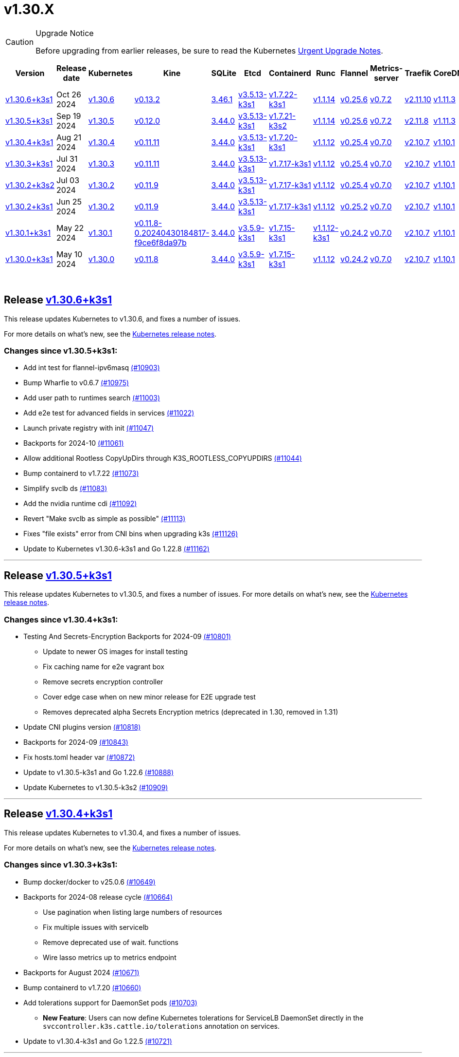 = v1.30.X
:page-role: -toc

[CAUTION]
.Upgrade Notice
====
Before upgrading from earlier releases, be sure to read the Kubernetes https://github.com/kubernetes/kubernetes/blob/master/CHANGELOG/CHANGELOG-1.30.md#urgent-upgrade-notes[Urgent Upgrade Notes].
====


|===
| Version | Release date | Kubernetes | Kine | SQLite | Etcd | Containerd | Runc | Flannel | Metrics-server | Traefik | CoreDNS | Helm-controller | Local-path-provisioner

| xref:#_release_v1_30_6k3s1[v1.30.6+k3s1]
| Oct 26 2024
| https://github.com/kubernetes/kubernetes/blob/master/CHANGELOG/CHANGELOG-1.30.md#v1306[v1.30.6]
| https://github.com/k3s-io/kine/releases/tag/v0.13.2[v0.13.2]
| https://sqlite.org/releaselog/3_46_1.html[3.46.1]
| https://github.com/k3s-io/etcd/releases/tag/v3.5.13-k3s1[v3.5.13-k3s1]
| https://github.com/k3s-io/containerd/releases/tag/v1.7.22-k3s1[v1.7.22-k3s1]
| https://github.com/opencontainers/runc/releases/tag/v1.1.14[v1.1.14]
| https://github.com/flannel-io/flannel/releases/tag/v0.25.6[v0.25.6]
| https://github.com/kubernetes-sigs/metrics-server/releases/tag/v0.7.2[v0.7.2]
| https://github.com/traefik/traefik/releases/tag/v2.11.10[v2.11.10]
| https://github.com/coredns/coredns/releases/tag/v1.11.3[v1.11.3]
| https://github.com/k3s-io/helm-controller/releases/tag/v0.16.5[v0.16.5]
| https://github.com/rancher/local-path-provisioner/releases/tag/v0.0.30[v0.0.30]

| xref:#_release_v1_30_5k3s1[v1.30.5+k3s1]
| Sep 19 2024
| https://github.com/kubernetes/kubernetes/blob/master/CHANGELOG/CHANGELOG-1.30.md#v1305[v1.30.5]
| https://github.com/k3s-io/kine/releases/tag/v0.12.0[v0.12.0]
| https://sqlite.org/releaselog/3_44_0.html[3.44.0]
| https://github.com/k3s-io/etcd/releases/tag/v3.5.13-k3s1[v3.5.13-k3s1]
| https://github.com/k3s-io/containerd/releases/tag/v1.7.21-k3s2[v1.7.21-k3s2]
| https://github.com/opencontainers/runc/releases/tag/v1.1.14[v1.1.14]
| https://github.com/flannel-io/flannel/releases/tag/v0.25.6[v0.25.6]
| https://github.com/kubernetes-sigs/metrics-server/releases/tag/v0.7.2[v0.7.2]
| https://github.com/traefik/traefik/releases/tag/v2.11.8[v2.11.8]
| https://github.com/coredns/coredns/releases/tag/v1.11.3[v1.11.3]
| https://github.com/k3s-io/helm-controller/releases/tag/v0.16.4[v0.16.4]
| https://github.com/rancher/local-path-provisioner/releases/tag/v0.0.28[v0.0.28]

| xref:#_release_v1_30_4k3s1[v1.30.4+k3s1]
| Aug 21 2024
| https://github.com/kubernetes/kubernetes/blob/master/CHANGELOG/CHANGELOG-1.30.md#v1304[v1.30.4]
| https://github.com/k3s-io/kine/releases/tag/v0.11.11[v0.11.11]
| https://sqlite.org/releaselog/3_44_0.html[3.44.0]
| https://github.com/k3s-io/etcd/releases/tag/v3.5.13-k3s1[v3.5.13-k3s1]
| https://github.com/k3s-io/containerd/releases/tag/v1.7.20-k3s1[v1.7.20-k3s1]
| https://github.com/opencontainers/runc/releases/tag/v1.1.12[v1.1.12]
| https://github.com/flannel-io/flannel/releases/tag/v0.25.4[v0.25.4]
| https://github.com/kubernetes-sigs/metrics-server/releases/tag/v0.7.0[v0.7.0]
| https://github.com/traefik/traefik/releases/tag/v2.10.7[v2.10.7]
| https://github.com/coredns/coredns/releases/tag/v1.10.1[v1.10.1]
| https://github.com/k3s-io/helm-controller/releases/tag/v0.16.1[v0.16.1]
| https://github.com/rancher/local-path-provisioner/releases/tag/v0.0.28[v0.0.28]

| xref:#_release_v1_30_3k3s1[v1.30.3+k3s1]
| Jul 31 2024
| https://github.com/kubernetes/kubernetes/blob/master/CHANGELOG/CHANGELOG-1.30.md#v1303[v1.30.3]
| https://github.com/k3s-io/kine/releases/tag/v0.11.11[v0.11.11]
| https://sqlite.org/releaselog/3_44_0.html[3.44.0]
| https://github.com/k3s-io/etcd/releases/tag/v3.5.13-k3s1[v3.5.13-k3s1]
| https://github.com/k3s-io/containerd/releases/tag/v1.7.17-k3s1[v1.7.17-k3s1]
| https://github.com/opencontainers/runc/releases/tag/v1.1.12[v1.1.12]
| https://github.com/flannel-io/flannel/releases/tag/v0.25.4[v0.25.4]
| https://github.com/kubernetes-sigs/metrics-server/releases/tag/v0.7.0[v0.7.0]
| https://github.com/traefik/traefik/releases/tag/v2.10.7[v2.10.7]
| https://github.com/coredns/coredns/releases/tag/v1.10.1[v1.10.1]
| https://github.com/k3s-io/helm-controller/releases/tag/v0.16.1[v0.16.1]
| https://github.com/rancher/local-path-provisioner/releases/tag/v0.0.28[v0.0.28]

| xref:#_release_v1_30_2k3s2[v1.30.2+k3s2]
| Jul 03 2024
| https://github.com/kubernetes/kubernetes/blob/master/CHANGELOG/CHANGELOG-1.30.md#v1302[v1.30.2]
| https://github.com/k3s-io/kine/releases/tag/v0.11.9[v0.11.9]
| https://sqlite.org/releaselog/3_44_0.html[3.44.0]
| https://github.com/k3s-io/etcd/releases/tag/v3.5.13-k3s1[v3.5.13-k3s1]
| https://github.com/k3s-io/containerd/releases/tag/v1.7.17-k3s1[v1.7.17-k3s1]
| https://github.com/opencontainers/runc/releases/tag/v1.1.12[v1.1.12]
| https://github.com/flannel-io/flannel/releases/tag/v0.25.4[v0.25.4]
| https://github.com/kubernetes-sigs/metrics-server/releases/tag/v0.7.0[v0.7.0]
| https://github.com/traefik/traefik/releases/tag/v2.10.7[v2.10.7]
| https://github.com/coredns/coredns/releases/tag/v1.10.1[v1.10.1]
| https://github.com/k3s-io/helm-controller/releases/tag/v0.16.1[v0.16.1]
| https://github.com/rancher/local-path-provisioner/releases/tag/v0.0.27[v0.0.27]

| xref:#_release_v1_30_2k3s1[v1.30.2+k3s1]
| Jun 25 2024
| https://github.com/kubernetes/kubernetes/blob/master/CHANGELOG/CHANGELOG-1.30.md#v1302[v1.30.2]
| https://github.com/k3s-io/kine/releases/tag/v0.11.9[v0.11.9]
| https://sqlite.org/releaselog/3_44_0.html[3.44.0]
| https://github.com/k3s-io/etcd/releases/tag/v3.5.13-k3s1[v3.5.13-k3s1]
| https://github.com/k3s-io/containerd/releases/tag/v1.7.17-k3s1[v1.7.17-k3s1]
| https://github.com/opencontainers/runc/releases/tag/v1.1.12[v1.1.12]
| https://github.com/flannel-io/flannel/releases/tag/v0.25.2[v0.25.2]
| https://github.com/kubernetes-sigs/metrics-server/releases/tag/v0.7.0[v0.7.0]
| https://github.com/traefik/traefik/releases/tag/v2.10.7[v2.10.7]
| https://github.com/coredns/coredns/releases/tag/v1.10.1[v1.10.1]
| https://github.com/k3s-io/helm-controller/releases/tag/v0.16.1[v0.16.1]
| https://github.com/rancher/local-path-provisioner/releases/tag/v0.0.27[v0.0.27]

| xref:#_release_v1_30_1k3s1[v1.30.1+k3s1]
| May 22 2024
| https://github.com/kubernetes/kubernetes/blob/master/CHANGELOG/CHANGELOG-1.30.md#v1301[v1.30.1]
| https://github.com/k3s-io/kine/releases/tag/v0.11.8-0.20240430184817-f9ce6f8da97b[v0.11.8-0.20240430184817-f9ce6f8da97b]
| https://sqlite.org/releaselog/3_44_0.html[3.44.0]
| https://github.com/k3s-io/etcd/releases/tag/v3.5.9-k3s1[v3.5.9-k3s1]
| https://github.com/k3s-io/containerd/releases/tag/v1.7.15-k3s1[v1.7.15-k3s1]
| https://github.com/opencontainers/runc/releases/tag/v1.1.12-k3s1[v1.1.12-k3s1]
| https://github.com/flannel-io/flannel/releases/tag/v0.24.2[v0.24.2]
| https://github.com/kubernetes-sigs/metrics-server/releases/tag/v0.7.0[v0.7.0]
| https://github.com/traefik/traefik/releases/tag/v2.10.7[v2.10.7]
| https://github.com/coredns/coredns/releases/tag/v1.10.1[v1.10.1]
| https://github.com/k3s-io/helm-controller/releases/tag/v0.16.1-0.20240502205943-2f32059d43e6[v0.16.1-0.20240502205943-2f32059d43e6]
| https://github.com/rancher/local-path-provisioner/releases/tag/v0.0.26[v0.0.26]

| xref:#_release_v1_30_0k3s1[v1.30.0+k3s1]
| May 10 2024
| https://github.com/kubernetes/kubernetes/blob/master/CHANGELOG/CHANGELOG-1.30.md#v1300[v1.30.0]
| https://github.com/k3s-io/kine/releases/tag/v0.11.7[v0.11.8]
| https://sqlite.org/releaselog/3_44_0.html[3.44.0]
| https://github.com/k3s-io/etcd/releases/tag/v3.5.9-k3s1[v3.5.9-k3s1]
| https://github.com/k3s-io/containerd/releases/tag/v1.7.15-k3s1[v1.7.15-k3s1]
| https://github.com/opencontainers/runc/releases/tag/v1.1.12[v1.1.12]
| https://github.com/flannel-io/flannel/releases/tag/v0.24.2[v0.24.2]
| https://github.com/kubernetes-sigs/metrics-server/releases/tag/v0.7.0[v0.7.0]
| https://github.com/traefik/traefik/releases/tag/v2.10.7[v2.10.7]
| https://github.com/coredns/coredns/releases/tag/v1.10.1[v1.10.1]
| https://github.com/k3s-io/helm-controller/releases/tag/v0.15.9[v0.16.1]
| https://github.com/rancher/local-path-provisioner/releases/tag/v0.0.26[v0.0.26]
|===

{blank} +

== Release https://github.com/k3s-io/k3s/releases/tag/v1.30.6+k3s1[v1.30.6+k3s1]

// v1.30.6+k3s1

This release updates Kubernetes to v1.30.6, and fixes a number of issues.

For more details on what's new, see the https://github.com/kubernetes/kubernetes/blob/master/CHANGELOG/CHANGELOG-1.30.md#changelog-since-v1305[Kubernetes release notes].

=== Changes since v1.30.5+k3s1:

* Add int test for flannel-ipv6masq https://github.com/k3s-io/k3s/pull/10903[(#10903)]
* Bump Wharfie to v0.6.7 https://github.com/k3s-io/k3s/pull/10975[(#10975)]
* Add user path to runtimes search https://github.com/k3s-io/k3s/pull/11003[(#11003)]
* Add e2e test for advanced fields in services https://github.com/k3s-io/k3s/pull/11022[(#11022)]
* Launch private registry with init https://github.com/k3s-io/k3s/pull/11047[(#11047)]
* Backports for 2024-10 https://github.com/k3s-io/k3s/pull/11061[(#11061)]
* Allow additional Rootless CopyUpDirs through K3S_ROOTLESS_COPYUPDIRS https://github.com/k3s-io/k3s/pull/11044[(#11044)]
* Bump containerd to v1.7.22 https://github.com/k3s-io/k3s/pull/11073[(#11073)]
* Simplify svclb ds https://github.com/k3s-io/k3s/pull/11083[(#11083)]
* Add the nvidia runtime cdi https://github.com/k3s-io/k3s/pull/11092[(#11092)]
* Revert "Make svclb as simple as possible" https://github.com/k3s-io/k3s/pull/11113[(#11113)]
* Fixes "file exists" error from CNI bins when upgrading k3s https://github.com/k3s-io/k3s/pull/11126[(#11126)]
* Update to Kubernetes v1.30.6-k3s1 and Go 1.22.8 https://github.com/k3s-io/k3s/pull/11162[(#11162)]

'''

== Release https://github.com/k3s-io/k3s/releases/tag/v1.30.5+k3s1[v1.30.5+k3s1]

// v1.30.5+k3s1

This release updates Kubernetes to v1.30.5, and fixes a number of issues.
For more details on what's new, see the https://github.com/kubernetes/kubernetes/blob/master/CHANGELOG/CHANGELOG-1.30.md#changelog-since-v1304[Kubernetes release notes].

=== Changes since v1.30.4+k3s1:

* Testing And Secrets-Encryption Backports for 2024-09 https://github.com/k3s-io/k3s/pull/10801[(#10801)]
 ** Update to newer OS images for install testing
 ** Fix caching name for e2e vagrant box
 ** Remove secrets encryption controller
 ** Cover edge case when on new minor release for E2E upgrade test
 ** Removes deprecated alpha Secrets Encryption metrics (deprecated in 1.30, removed in 1.31)
* Update CNI plugins version https://github.com/k3s-io/k3s/pull/10818[(#10818)]
* Backports for 2024-09 https://github.com/k3s-io/k3s/pull/10843[(#10843)]
* Fix hosts.toml header var https://github.com/k3s-io/k3s/pull/10872[(#10872)]
* Update to v1.30.5-k3s1 and Go 1.22.6 https://github.com/k3s-io/k3s/pull/10888[(#10888)]
* Update Kubernetes to v1.30.5-k3s2 https://github.com/k3s-io/k3s/pull/10909[(#10909)]

'''

== Release https://github.com/k3s-io/k3s/releases/tag/v1.30.4+k3s1[v1.30.4+k3s1]

// v1.30.4+k3s1

This release updates Kubernetes to v1.30.4, and fixes a number of issues.

For more details on what's new, see the https://github.com/kubernetes/kubernetes/blob/master/CHANGELOG/CHANGELOG-1.30.md#changelog-since-v1303[Kubernetes release notes].

=== Changes since v1.30.3+k3s1:

* Bump docker/docker to v25.0.6 https://github.com/k3s-io/k3s/pull/10649[(#10649)]
* Backports for 2024-08 release cycle https://github.com/k3s-io/k3s/pull/10664[(#10664)]
 ** Use pagination when listing large numbers of resources
 ** Fix multiple issues with servicelb
 ** Remove deprecated use of wait. functions
 ** Wire lasso metrics up to metrics endpoint
* Backports for August 2024 https://github.com/k3s-io/k3s/pull/10671[(#10671)]
* Bump containerd to v1.7.20 https://github.com/k3s-io/k3s/pull/10660[(#10660)]
* Add tolerations support for DaemonSet pods https://github.com/k3s-io/k3s/pull/10703[(#10703)]
 ** *New Feature*: Users can now define Kubernetes tolerations for ServiceLB DaemonSet directly in the `svccontroller.k3s.cattle.io/tolerations` annotation on services.
* Update to v1.30.4-k3s1 and Go 1.22.5 https://github.com/k3s-io/k3s/pull/10721[(#10721)]

'''

== Release https://github.com/k3s-io/k3s/releases/tag/v1.30.3+k3s1[v1.30.3+k3s1]

// v1.30.3+k3s1

This release updates Kubernetes to v1.30.3, and fixes a number of issues.

For more details on what's new, see the https://github.com/kubernetes/kubernetes/blob/master/CHANGELOG/CHANGELOG-1.30.md#changelog-since-v1302[Kubernetes release notes].

=== Changes since v1.30.2+k3s2:

* Update channel server for k3s2 https://github.com/k3s-io/k3s/pull/10446[(#10446)]
* Set correct release channel for e2e upgrade test https://github.com/k3s-io/k3s/pull/10460[(#10460)]
* Backports for 2024-07 release cycle https://github.com/k3s-io/k3s/pull/10497[(#10497)]
 ** Bump k3s-root to v0.14.0
 ** Bump github.com/hashicorp/go-retryablehttp from 0.7.4 to 0.7.7
 ** Bump Local Path Provisioner version
 ** Ensure remotedialer kubelet connections use kubelet bind address
 ** Chore: Bump Trivy version
 ** Add etcd s3 config secret implementation
* July Test Backports https://github.com/k3s-io/k3s/pull/10507[(#10507)]
* Update to v1.30.3-k3s1 and Go 1.22.5 https://github.com/k3s-io/k3s/pull/10536[(#10536)]
* Fix issues loading data-dir value from env vars or dropping config files https://github.com/k3s-io/k3s/pull/10596[(#10596)]

'''

== Release https://github.com/k3s-io/k3s/releases/tag/v1.30.2+k3s2[v1.30.2+k3s2]

// v1.30.2+k3s2

This release updates Kubernetes to v1.30.2, and fixes a number of issues.

For more details on what's new, see the https://github.com/kubernetes/kubernetes/blob/master/CHANGELOG/CHANGELOG-1.30.md#changelog-since-v1302[Kubernetes release notes].

=== Changes since v1.30.2+k3s1:

* Update stable channel to v1.29.6+k3s1 https://github.com/k3s-io/k3s/pull/10417[(#10417)]
* Update flannel to v0.25.4 and fixed issue with IPv6 mask https://github.com/k3s-io/k3s/pull/10422[(#10422)]

'''

== Release https://github.com/k3s-io/k3s/releases/tag/v1.30.2+k3s1[v1.30.2+k3s1]

// v1.30.2+k3s1

This release updates Kubernetes to v1.30.2, and fixes a number of issues.

For more details on what's new, see the https://github.com/kubernetes/kubernetes/blob/master/CHANGELOG/CHANGELOG-1.30.md#changelog-since-v1301[Kubernetes release notes].

=== Changes since v1.30.1+k3s1:

* Fix bug when using tailscale config by file https://github.com/k3s-io/k3s/pull/10074[(#10074)]
 ** Fix bug when using `vpn-auth-file` in the agent
* Add WithSkipMissing to not fail import on missing blobs https://github.com/k3s-io/k3s/pull/10136[(#10136)]
* Use fixed stream server bind address for cri-dockerd https://github.com/k3s-io/k3s/pull/9975[(#9975)]
* Switch stargz over to cri registry config_path https://github.com/k3s-io/k3s/pull/9977[(#9977)]
* Bump to containerd v1.7.17, etcd v3.5.13 https://github.com/k3s-io/k3s/pull/10123[(#10123)]
* Bump spegel version https://github.com/k3s-io/k3s/pull/10118[(#10118)]
* Fix issue installing artifacts from PR builds with multiple runs https://github.com/k3s-io/k3s/pull/10122[(#10122)]
* Fix issue with `externalTrafficPolicy: Local` for single-stack services on dual-stack nodes https://github.com/k3s-io/k3s/pull/9963[(#9963)]
* Update local-path-provisioner helper script https://github.com/k3s-io/k3s/pull/9964[(#9964)]
* Add support for svclb pod PriorityClassName https://github.com/k3s-io/k3s/pull/10045[(#10045)]
 ** ServiceLB now sets the priorityClassName on svclb pods to `system-node-critical` by default. This can be overridden on a per-service basis via the `svccontroller.k3s.cattle.io/priorityclassname` annotation.
* Drop check for legacy traefik v1 chart https://github.com/k3s-io/k3s/pull/9593[(#9593)]
 ** K3s no longer automatically skips deploying traefik v2 if traefik v1 is present. All clusters should have been upgraded to v2 at some point over the last three years.
* Update kube-router version to v2.1.2 https://github.com/k3s-io/k3s/pull/10177[(#10177)]
* Create ADR for branching strategy https://github.com/k3s-io/k3s/pull/10147[(#10147)]
* Bump minio-go to v7.0.70 https://github.com/k3s-io/k3s/pull/10081[(#10081)]
* Bump kine to v0.11.9 to fix pagination https://github.com/k3s-io/k3s/pull/10082[(#10082)]
* Update valid resolv conf https://github.com/k3s-io/k3s/pull/9948[(#9948)]
* Add missing kernel config check https://github.com/k3s-io/k3s/pull/10100[(#10100)]
* Git workflow file name correction https://github.com/k3s-io/k3s/pull/10131[(#10131)]
 ** None
* Follow directory symlinks in auto deploying manifests (#9288) https://github.com/k3s-io/k3s/pull/10049[(#10049)]
 ** Symlinked sub-directories are now respected when scanning Auto-Deploying Manifests (AddOns)
* Fix bug: allow helm controller set owner reference https://github.com/k3s-io/k3s/pull/10048[(#10048)]
* Fix go.mod https://github.com/k3s-io/k3s/pull/10192[(#10192)]
* Bump flannel version to v0.25.2 https://github.com/k3s-io/k3s/pull/10146[(#10146)]
* Test: add agent with auth file https://github.com/k3s-io/k3s/pull/10119[(#10119)]
 ** Fix bug when using `vpn-auth-file` in the agent
* Add extra log in e2e tests https://github.com/k3s-io/k3s/pull/10145[(#10145)]
* Update channel server for may 2024 https://github.com/k3s-io/k3s/pull/10137[(#10137)]
* Bump klipper-helm image for tls secret support https://github.com/k3s-io/k3s/pull/10187[(#10187)]
* Updating the script binary_size_check to complete the command name by... https://github.com/k3s-io/k3s/pull/9992[(#9992)]
* Fix issue with k3s-etcd informers not starting https://github.com/k3s-io/k3s/pull/10047[(#10047)]
* Enable serving supervisor metrics https://github.com/k3s-io/k3s/pull/10019[(#10019)]
 ** `--Enable-pprof` can now be set on agents to enable the debug/pprof endpoints. When set, agents will listen on the supervisor port.
 ** `--Supervisor-metrics` can now be set on servers to enable serving internal metrics on the supervisor endpoint; when set agents will listen on the supervisor port.
* Bump alpine from 3.18 to 3.20 in /conformance https://github.com/k3s-io/k3s/pull/10210[(#10210)]
* Bump alpine from 3.18 to 3.20 in /package https://github.com/k3s-io/k3s/pull/10211[(#10211)]
* Bump ubuntu from 22.04 to 24.04 in /tests/e2e/scripts https://github.com/k3s-io/k3s/pull/10040[(#10040)]
* Bump Trivy version https://github.com/k3s-io/k3s/pull/10039[(#10039)]
* Fix netpol crash when node remains tainted uninitialized https://github.com/k3s-io/k3s/pull/10073[(#10073)]
* Fix issue caused by sole server marked as failed under load https://github.com/k3s-io/k3s/pull/10241[(#10241)]
 ** The embedded load-balancer will now fall back to trying all servers with health-checks ignored, if all servers have been marked unavailable due to failed health checks.
* Add write-kubeconfig-group flag to server https://github.com/k3s-io/k3s/pull/9233[(#9233)]
 ** New flag in k3s server: --write-kubeconfig-group
* Fix embedded mirror blocked by SAR RBAC and re-enable test https://github.com/k3s-io/k3s/pull/10257[(#10257)]
* Bump Local Path Provisioner version https://github.com/k3s-io/k3s/pull/10268[(#10268)]
* Fix: Use actual warningPeriod in certmonitor https://github.com/k3s-io/k3s/pull/10271[(#10271)]
* Fix bug that caused agents to bypass local loadbalancer https://github.com/k3s-io/k3s/pull/10280[(#10280)]
* Add ADR for support for etcd s3 config secret https://github.com/k3s-io/k3s/pull/9364[(#9364)]
* Add test for `isValidResolvConf` https://github.com/k3s-io/k3s/pull/10302[(#10302)]
* Add snapshot retention etcd-s3-folder fix https://github.com/k3s-io/k3s/pull/10293[(#10293)]
* Expand GHA golang caching to include newest release branch https://github.com/k3s-io/k3s/pull/10307[(#10307)]
* Fix race condition panic in loadbalancer.nextServer https://github.com/k3s-io/k3s/pull/10318[(#10318)]
* Fix typo, use `rancher/permissions` https://github.com/k3s-io/k3s/pull/10296[(#10296)]
* Update Kubernetes to v1.30.2 https://github.com/k3s-io/k3s/pull/10349[(#10349)]
* Fix agent supervisor port using apiserver port instead https://github.com/k3s-io/k3s/pull/10352[(#10352)]
* Fix issue that allowed multiple simultaneous snapshots to be allowed https://github.com/k3s-io/k3s/pull/10372[(#10372)]

'''

== Release https://github.com/k3s-io/k3s/releases/tag/v1.30.1+k3s1[v1.30.1+k3s1]

// v1.30.1+k3s1

This release updates Kubernetes to v1.30.1, and fixes a number of issues.

For more details on what's new, see the https://github.com/kubernetes/kubernetes/blob/master/CHANGELOG/CHANGELOG-1.30.md#changelog-since-v1300[Kubernetes release notes].

=== Changes since v1.30.0+k3s1:

* Replace deprecated ruby function in e2e tests https://github.com/k3s-io/k3s/pull/10084[(#10084)]
* Update channels with 1.30 https://github.com/k3s-io/k3s/pull/10097[(#10097)]
* Address 461 https://github.com/k3s-io/k3s/pull/10112[(#10112)]
* Update to v1.30.1-k3s1 and Go 1.22.2 https://github.com/k3s-io/k3s/pull/10105[(#10105)]

'''

== Release https://github.com/k3s-io/k3s/releases/tag/v1.30.0+k3s1[v1.30.0+k3s1]

// v1.30.0+k3s1

This release is K3S's first in the v1.30 line. This release updates Kubernetes to v1.30.0.

For more details on what's new, see the https://github.com/kubernetes/kubernetes/blob/master/CHANGELOG/CHANGELOG-1.30.md#changelog-since-v1290[Kubernetes release notes].

=== Changes since v1.29.4+k3s1:

* Kubernetes V1.30.0-k3s1 https://github.com/k3s-io/k3s/pull/10063[(#10063)]
* Update stable channel to v1.29.4+k3s1 https://github.com/k3s-io/k3s/pull/10031[(#10031)]
* Add E2E Split Server to Drone, support parallel testing in Drone https://github.com/k3s-io/k3s/pull/9940[(#9940)]
* Bump E2E opensuse leap to 15.6, fix btrfs test https://github.com/k3s-io/k3s/pull/10057[(#10057)]
* Remove deprecated `pod-infra-container-image` kubelet flag https://github.com/k3s-io/k3s/pull/7409[(#7409)]
* Fix e2e tests https://github.com/k3s-io/k3s/pull/10061[(#10061)]

'''
